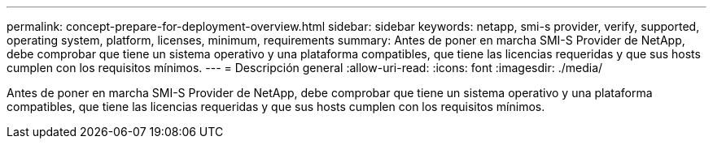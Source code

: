 ---
permalink: concept-prepare-for-deployment-overview.html 
sidebar: sidebar 
keywords: netapp, smi-s provider, verify, supported, operating system, platform, licenses, minimum, requirements 
summary: Antes de poner en marcha SMI-S Provider de NetApp, debe comprobar que tiene un sistema operativo y una plataforma compatibles, que tiene las licencias requeridas y que sus hosts cumplen con los requisitos mínimos. 
---
= Descripción general
:allow-uri-read: 
:icons: font
:imagesdir: ./media/


[role="lead"]
Antes de poner en marcha SMI-S Provider de NetApp, debe comprobar que tiene un sistema operativo y una plataforma compatibles, que tiene las licencias requeridas y que sus hosts cumplen con los requisitos mínimos.
